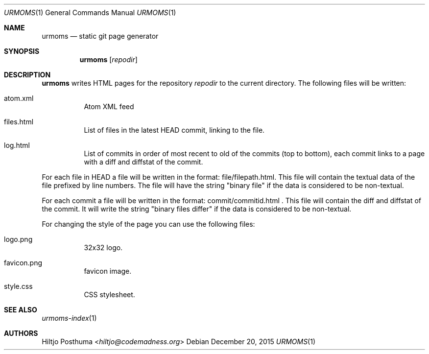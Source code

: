 .Dd December 20, 2015
.Dt URMOMS 1
.Os
.Sh NAME
.Nm urmoms
.Nd static git page generator
.Sh SYNOPSIS
.Nm
.Op Ar repodir
.Sh DESCRIPTION
.Nm
writes HTML pages for the repository
.Ar repodir
to the current directory. The following files will be written:
.Bl -tag -width Ds
.It atom.xml
Atom XML feed
.It files.html
List of files in the latest HEAD commit, linking to the file.
.It log.html
List of commits in order of most recent to old of the commits (top to bottom),
each commit links to a page with a diff and diffstat of the commit.
.El
.Pp
For each file in HEAD a file will be written in the format:
file/filepath.html. This file will contain the textual data of the file
prefixed by line numbers. The file will have the string "binary file"
if the data is considered to be non-textual.
.Pp
For each commit a file will be written in the format:
commit/commitid.html . This file will contain the diff and diffstat of the
commit. It will write the string "binary files differ" if the data is
considered to be non-textual.
.Pp
For changing the style of the page you can use the following files:
.Bl -tag -width Ds
.It logo.png
32x32 logo.
.It favicon.png
favicon image.
.It style.css
CSS stylesheet.
.El
.Sh SEE ALSO
.Xr urmoms-index 1
.Sh AUTHORS
.An Hiltjo Posthuma Aq Mt hiltjo@codemadness.org
